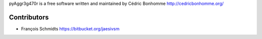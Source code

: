 pyAggr3g470r is a free software written and maintained
by Cédric Bonhomme http://cedricbonhomme.org/

Contributors
````````````
- François Schmidts https://bitbucket.org/jaesivsm